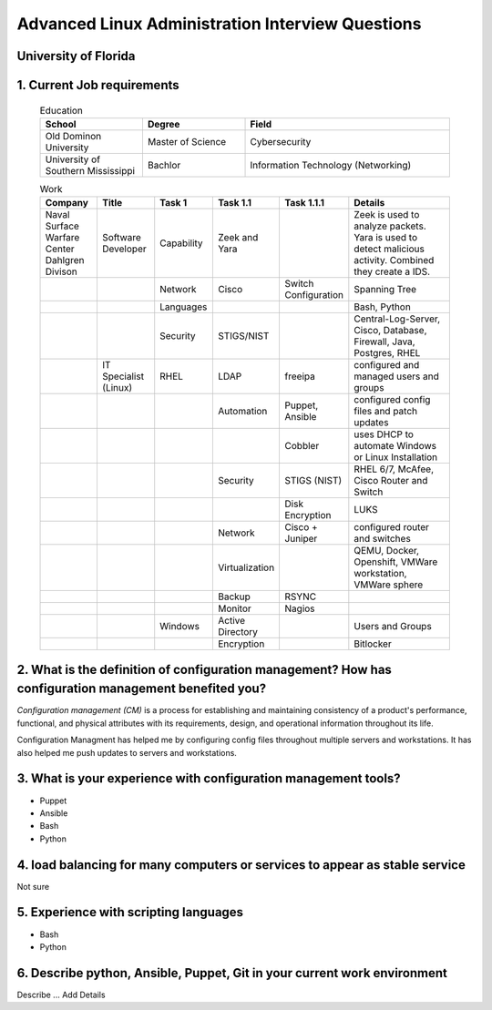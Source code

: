 Advanced Linux Administration Interview Questions
****************************************************

University of Florida
##########################

1. Current Job requirements
####################################################

        .. list-table:: Education
           :widths: 25, 25, 50
           :header-rows: 1

           * - School
             - Degree
             - Field
           * - Old Dominon University
             - Master of Science
             - Cybersecurity
           * - University of Southern Mississippi
             - Bachlor
             - Information Technology (Networking)

        .. list-table:: Work
           :widths: 25, 25, 25, 25, 25, 50
           :header-rows: 1

           * - Company
             - Title
             - Task 1
             - Task 1.1
             - Task 1.1.1 
             - Details
           * - Naval Surface Warfare Center Dahlgren Divison
             - Software Developer
             - Capability
             - Zeek and Yara
             - 
             - Zeek is used to analyze packets. Yara is used to detect malicious activity. Combined they create a IDS.
           * -
             -
             - Network
             - Cisco
             - Switch Configuration
             - Spanning Tree
           * -
             -
             - Languages
             -
             -
             - Bash, Python
           * -
             -
             - Security
             - STIGS/NIST
             -
             - Central-Log-Server, Cisco, Database, Firewall, Java, Postgres, RHEL
           * - 
             - IT Specialist (Linux)
             - RHEL
             - LDAP
             - freeipa
             - configured and managed users and groups
           * -
             -
             -
             - Automation
             - Puppet, Ansible
             - configured config files and patch updates
           * -
             -
             -
             -
             - Cobbler
             - uses DHCP to automate Windows or Linux Installation
           * -
             -
             -
             - Security
             - STIGS (NIST)
             - RHEL 6/7, McAfee, Cisco Router and Switch
           * -
             -
             -
             -
             - Disk Encryption
             - LUKS
           * - 
             -
             -
             - Network
             - Cisco + Juniper 
             - configured router and switches
           * -
             -
             -
             - Virtualization
             -
             - QEMU, Docker, Openshift, VMWare workstation, VMWare sphere
           * -
             -
             -
             - Backup
             - RSYNC
             -
           * -
             -
             -
             - Monitor
             - Nagios
             -
           * -
             -
             - Windows
             - Active Directory
             -
             - Users and Groups
           * -
             -
             -
             - Encryption
             -
             - Bitlocker

2. What is the definition of configuration management? How has configuration management benefited you?
##########################################################################################################

*Configuration management (CM)* is a process for establishing and maintaining consistency of a product's performance, functional, and physical attributes with its requirements, design, and operational information throughout its life.

Configuration Managment has helped me by configuring config files throughout multiple servers and workstations. It has also helped me push updates to servers and workstations. 

3. What is your experience with configuration management tools?
####################################################################
        
* Puppet
* Ansible
* Bash
* Python

4. load balancing for many computers or services to appear as stable service
################################################################################

Not sure

5. Experience with scripting languages
############################################

* Bash
* Python

6. Describe python, Ansible, Puppet, Git in your current work environment
#################################################################################

 
Describe ... Add Details


